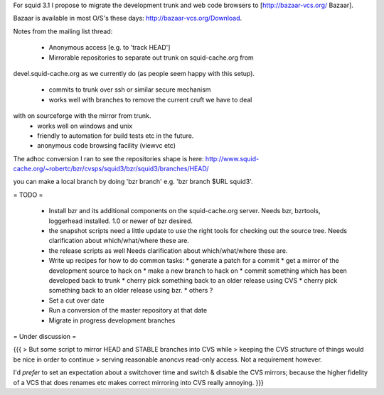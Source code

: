 For squid 3.1 I propose to migrate the development trunk and web code browsers to [http://bazaar-vcs.org/ Bazaar].

Bazaar is available in most O/S's these days: http://bazaar-vcs.org/Download.


Notes from the mailing list thread:

 * Anonymous access [e.g. to 'track HEAD']
 * Mirrorable repositories to separate out trunk on squid-cache.org from
devel.squid-cache.org as we currently do (as people seem happy with this
setup).
 * commits to trunk over ssh or similar secure mechanism
 * works well with branches to remove the current cruft we have to deal
with on sourceforge with the mirror from trunk.
 * works well on windows and unix
 * friendly to automation for build tests etc in the future.
 * anonymous code browsing facility (viewvc etc)


The adhoc conversion I ran to see the repositories shape is here:
http://www.squid-cache.org/~robertc/bzr/cvsps/squid3/bzr/squid3/branches/HEAD/

you can make a local branch by doing 'bzr branch' e.g. 'bzr branch $URL
squid3'.

= TODO =

 * Install bzr and its additional components on the squid-cache.org server.
   Needs bzr, bzrtools, loggerhead installed. 1.0 or newer of bzr desired.

 * the snapshot scripts need a little update to use the right tools for checking out the source tree.
   Needs clarification about which/what/where these are.

 * the release scripts as well
   Needs clarification about which/what/where these are.

 * Write up recipes for how to do common tasks:
   * generate a patch for a commit
   * get a mirror of the development source to hack on
   * make a new branch to hack on
   * commit something which has been developed back to trunk
   * cherry pick something back to an older release using CVS
   * cherry pick something back to an older release using bzr.
   * others ?

 * Set a cut over date

 * Run a conversion of the master repository at that date

 * Migrate in progress development branches

= Under discussion =

{{{
> But some script to mirror HEAD and STABLE branches into CVS while
> keeping the CVS structure of things would be nice in order to continue
> serving reasonable anoncvs read-only access. Not a requirement however.

I'd *prefer* to set an expectation about a switchover time and switch &
disable the CVS mirrors; because the higher fidelity of a VCS that does
renames etc makes correct mirroring into CVS really annoying.
}}}
